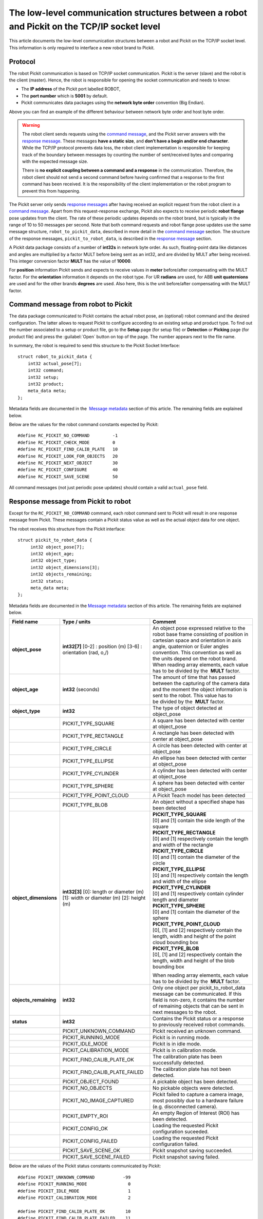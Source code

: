 .. _socket-communication:

The low-level communication structures between a robot and Pickit on the TCP/IP socket level
=============================================================================================

This article documents the low-level communication structures between a robot and Pickit on the TCP/IP socket level. This information is only required to interface a new robot brand to Pickit.

Protocol
--------

The robot Pickit communication is based on TCP/IP socket communication. Pickit is the server (slave) and the robot is the client (master). Hence, the robot is responsible for opening the socket communication and needs to know:

-  The **IP address** of the Pickit port labelled ROBOT,
-  The **port number** which is **5001** by default.
-  Pickit communicates data packages using the **network byte order** convention (Big Endian).

.. image:: /assets/images/robot-integrations/socket/socket-1.png

Above you can find an example of the different behaviour between network byte order and host byte order.

.. warning::
    The robot client sends requests using the `command message <#command-message>`__, and the Pickit server answers with the `response message <#response-message>`__. These messages **have a static size**, and **don’t have a begin and/or end character**. While the TCP/IP protocol prevents data loss, the robot client implementation is responsible for keeping track of the boundary between messages by counting the number of sent/received bytes and comparing with the expected message size.

    There is **no explicit coupling between a command and a response** in the communication. Therefore, the robot client should not send a second command before having confirmed that a response to the first command has been received. It is the responsibility of the client implementation or the robot program to prevent this from happening.

The Pickit server only sends `response messages <#response-message>`__ after having received an explicit request from the robot client in a `command message <#command-message>`__. Apart from this request-response exchange, Pickit also expects to receive periodic **robot flange** pose updates from the client. The rate of these periodic updates depends on the robot brand, but is typically in the range of 10 to 50 messages per second. Note that both command requests and robot flange pose updates use the same message structure, ``robot_to_pickit_data``, described in more detail in the `command message <#command-message>`__ section. The structure of the response messages, ``pickit_to_robot_data``, is described in the `response message <#response-message>`__ section.

.. image:: /assets/images/robot-integrations/socket/socket-2.png

A Pickit data package consists of a number of **int32s** in network byte order. As such, floating-point data like distances and angles are multiplied by a factor MULT before being sent as an int32, and are divided by MULT after being received. This integer conversion factor **MULT** has the value of **10000**.

For **position** information Pickit sends and expects to receive values in **meter** before/after compensating with the MULT factor. For the **orientation** information it depends on the robot type. For UR **radians** are used, for ABB **unit quaternions** are used and for the other brands **degrees** are used. Also here, this is the unit before/after compensating with the MULT factor. 

.. _command-message:

Command message from robot to Pickit
------------------------------------

The data package communicated to Pickit contains the actual robot pose, an (optional) robot command and the desired configuration. The latter allows to request Pickit to configure according to an existing setup and product type. To find out the number associated to a setup or product file, go to the **Setup** page (for setup file) or **Detection** or **Picking** page (for product file) and press the :guilabel:`Open` button on top of the page. The number appears next to the file name.

In summary, the robot is required to send this structure to the Pickit Socket Interface:

::

    struct robot_to_pickit_data {
        int32 actual_pose[7];
        int32 command;
        int32 setup;
        int32 product;
        meta_data meta;
    };

Metadata fields are documented in the  `Message metadata <#message-metadata>`__ section of this article. The remaining fields are explained below.

+--------------------+----------------------------------+----------------------------------------------------------------------------------------------------------------------------------------------------------------------------------------------------------------------------------+
| Field name         | Type / units                     | Comment                                                                                                                                                                                                                          |
+====================+==================================+==================================================================================================================================================================================================================================+
| **actual\_pose**   | **int32[7]**                     | | Actual robot flange pose in robot base frame consisting of position in Cartesian space and orientation in axis angle, quaternion or Euler angles convention. The orientation convention and units depend on the robot brand.   |
|                    | [0-2] : position (m)             | | To populate array elements, each value has to be multiplied by the  **MULT** factor before being sent.                                                                                                                         |
|                    | [3-6] : orientation (rad,o,/)    |                                                                                                                                                                                                                                  |
+--------------------+----------------------------------+----------------------------------------------------------------------------------------------------------------------------------------------------------------------------------------------------------------------------------+
| **command**        | **int32**                        | A single command from robot to Pickit.                                                                                                                                                                                           |
+--------------------+----------------------------------+----------------------------------------------------------------------------------------------------------------------------------------------------------------------------------------------------------------------------------+
|                    | RC\_PICKIT\_NO\_COMMAND          | Use when sending a periodic pose update. Pickit does not reply to these requests.                                                                                                                                                |
+--------------------+----------------------------------+----------------------------------------------------------------------------------------------------------------------------------------------------------------------------------------------------------------------------------+
|                    | RC\_PICKIT\_CHECK\_MODE          | Check the current mode of Pickit (RUNNING, IDLE or CALIBRATION)                                                                                                                                                                  |
+--------------------+----------------------------------+----------------------------------------------------------------------------------------------------------------------------------------------------------------------------------------------------------------------------------+
|                    | RC\_PICKIT\_FIND\_CALIB\_PLATE   | Trigger the localisation of the Pickit camera-to-robot calibration plate.                                                                                                                                                        |
+--------------------+----------------------------------+----------------------------------------------------------------------------------------------------------------------------------------------------------------------------------------------------------------------------------+
|                    | RC\_PICKIT\_LOOK\_FOR\_OBJECTS   | Trigger camera to look for new objects in its current workspace. Pickit will respond with the amount of objects currently found in the workspace, which may be zero, as well as the pose of the first object if one was detected.|
+--------------------+----------------------------------+----------------------------------------------------------------------------------------------------------------------------------------------------------------------------------------------------------------------------------+
|                    | RC\_PICKIT\_NEXT\_OBJECT         | Request camera to return next localised object stored in the Pickit buffer and which was found with RC\_PICKIT\_LOOK\_FOR\_OBJECTS. Please note that the RC\_PICKIT\_LOOK\_FOR\_OBJECTS command already returns the first object,|
|                    |                                  | if one was detected.                                                                                                                                                                                                             |
+--------------------+----------------------------------+----------------------------------------------------------------------------------------------------------------------------------------------------------------------------------------------------------------------------------+
|                    | RC\_PICKIT\_CONFIGURE            | Request Pickit to load a specific setup and product type.                                                                                                                                                                        |
+--------------------+----------------------------------+----------------------------------------------------------------------------------------------------------------------------------------------------------------------------------------------------------------------------------+
|                    | RC\_PICKIT\_SAVE\_SCENE          | Request Pickit to save a :ref:`snapshot <Saving-a-snapshot>`. This is useful when your application is not behaving as you expect (for example, no objects detected in a non-empty bin). If you don't want to stop your application everytime such a situation occurs, you can instead save a snapshot from the robot program, and use it later to understand the problem and possibly improve the settings. |
+--------------------+----------------------------------+----------------------------------------------------------------------------------------------------------------------------------------------------------------------------------------------------------------------------------+
| **setup**          | **int32**                        | A number matching to a setup known by the Pickit system.                                                                                                                                                                         |
|                    |                                  | Used only when the command type is RC\_PICKIT\_CONFIGURE.                                                                                                                                                                        |
+--------------------+----------------------------------+----------------------------------------------------------------------------------------------------------------------------------------------------------------------------------------------------------------------------------+
| **product**        | **int32**                        | A number matching to a product type known by the Pickit system.                                                                                                                                                                  |
|                    |                                  | Used only when the command type is RC\_PICKIT\_CONFIGURE.                                                                                                                                                                        |
+--------------------+----------------------------------+----------------------------------------------------------------------------------------------------------------------------------------------------------------------------------------------------------------------------------+

Below are the values for the robot command constants expected by Pickit:

::

        #define RC_PICKIT_NO_COMMAND         -1
        #define RC_PICKIT_CHECK_MODE         0
        #define RC_PICKIT_FIND_CALIB_PLATE   10
        #define RC_PICKIT_LOOK_FOR_OBJECTS   20
        #define RC_PICKIT_NEXT_OBJECT        30
        #define RC_PICKIT_CONFIGURE          40
        #define RC_PICKIT_SAVE_SCENE         50

All command messages (not just periodic pose updates) should contain a valid ``actual_pose`` field.

.. _response-message:

Response message from Pickit to robot
-------------------------------------

Except for the ``RC_PICKIT_NO_COMMAND`` command, each robot command sent to Pickit will result in one response message from Pickit. These messages contain a Pickit status value as well as the actual object data for one object.

The robot receives this structure from the Pickit interface:

::

         struct pickit_to_robot_data {
              int32 object_pose[7];
              int32 object_age;
              int32 object_type;
              int32 object_dimensions[3];
              int32 objects_remaining;
              int32 status;
              meta_data meta;
         };

Metadata fields are documented in the `Message metadata <#metadata>`__ section of this article. The remaining fields are explained below.

+--------------------------+------------------------------------+---------------------------------------------------------------------------------------------------------------------------------------------------------------------------------------------------------------------------------------------+
| Field name               | Type / units                       | Comment                                                                                                                                                                                                                                     |
+==========================+====================================+=============================================================================================================================================================================================================================================+
| **object\_pose**         | **int32[7]**                       | An object pose expressed relative to the robot base frame consisting of position in cartesian space and orientation in axis angle, quaternion or Euler angles convention. This convention as well as the units depend on the robot brand.   |
|                          | [0-2] : position (m)               | When reading array elements, each value has to be divided by the  **MULT** factor.                                                                                                                                                          |
|                          | [3-6] : orientation (rad, o,/)     |                                                                                                                                                                                                                                             |
+--------------------------+------------------------------------+---------------------------------------------------------------------------------------------------------------------------------------------------------------------------------------------------------------------------------------------+
| **object\_age**          | **int32**                          | The amount of time that has passed between the capturing of the camera data and the moment the object information is sent to the robot.                                                                                                     |
|                          | (seconds)                          | This value has to be divided by the  **MULT** factor.                                                                                                                                                                                       |
+--------------------------+------------------------------------+---------------------------------------------------------------------------------------------------------------------------------------------------------------------------------------------------------------------------------------------+
| **object\_type**         | **int32**                          | The type of object detected at object\_pose                                                                                                                                                                                                 |
+--------------------------+------------------------------------+---------------------------------------------------------------------------------------------------------------------------------------------------------------------------------------------------------------------------------------------+
|                          | PICKIT\_TYPE\_SQUARE               | A square has been detected with center at object\_pose                                                                                                                                                                                      |
+--------------------------+------------------------------------+---------------------------------------------------------------------------------------------------------------------------------------------------------------------------------------------------------------------------------------------+
|                          | PICKIT\_TYPE\_RECTANGLE            | A rectangle has been detected with center at object\_pose                                                                                                                                                                                   |
+--------------------------+------------------------------------+---------------------------------------------------------------------------------------------------------------------------------------------------------------------------------------------------------------------------------------------+
|                          | PICKIT\_TYPE\_CIRCLE               | A circle has been detected with center at object\_pose                                                                                                                                                                                      |
+--------------------------+------------------------------------+---------------------------------------------------------------------------------------------------------------------------------------------------------------------------------------------------------------------------------------------+
|                          | PICKIT\_TYPE\_ELLIPSE              | An ellipse has been detected with center at object\_pose                                                                                                                                                                                    |
+--------------------------+------------------------------------+---------------------------------------------------------------------------------------------------------------------------------------------------------------------------------------------------------------------------------------------+
|                          | PICKIT\_TYPE\_CYLINDER             | A cylinder has been detected with center at object\_pose                                                                                                                                                                                    |
+--------------------------+------------------------------------+---------------------------------------------------------------------------------------------------------------------------------------------------------------------------------------------------------------------------------------------+
|                          | PICKIT\_TYPE\_SPHERE               | A sphere has been detected with center at object\_pose                                                                                                                                                                                      |
+--------------------------+------------------------------------+---------------------------------------------------------------------------------------------------------------------------------------------------------------------------------------------------------------------------------------------+
|                          | PICKIT\_TYPE\_POINT\_CLOUD         | A Pickit Teach model has been detected                                                                                                                                                                                                      |
+--------------------------+------------------------------------+---------------------------------------------------------------------------------------------------------------------------------------------------------------------------------------------------------------------------------------------+
|                          | PICKIT\_TYPE\_BLOB                 | An object without a specified shape has been detected                                                                                                                                                                                       |
+--------------------------+------------------------------------+---------------------------------------------------------------------------------------------------------------------------------------------------------------------------------------------------------------------------------------------+
| **object\_dimensions**   | **int32[3]**                       | | **PICKIT_TYPE_SQUARE**                                                                                                                                                                                                                    |
|                          | [0]: length or diameter (m)        | | [0] and [1] contain the side length of the square                                                                                                                                                                                         |
|                          | [1]: width or diameter (m)         |                                                                                                                                                                                                                                             |
|                          | [2]: height (m)                    | | **PICKIT\_TYPE\_RECTANGLE**                                                                                                                                                                                                               |
|                          |                                    | | [0] and [1] respectively contain the length and width of the rectangle                                                                                                                                                                    |
|                          |                                    |                                                                                                                                                                                                                                             |
|                          |                                    | | **PICKIT\_TYPE\_CIRCLE**                                                                                                                                                                                                                  |
|                          |                                    | | [0] and [1] contain the diameter of the circle                                                                                                                                                                                            |
|                          |                                    |                                                                                                                                                                                                                                             |
|                          |                                    | | **PICKIT\_TYPE\_ELLIPSE**                                                                                                                                                                                                                 |
|                          |                                    | | [0] and [1] respectively contain the length and width of the ellipse                                                                                                                                                                      |
|                          |                                    |                                                                                                                                                                                                                                             |
|                          |                                    | | **PICKIT\_TYPE\_CYLINDER**                                                                                                                                                                                                                |
|                          |                                    | | [0] and [1] respectively contain cylinder length and diameter                                                                                                                                                                             |
|                          |                                    |                                                                                                                                                                                                                                             |
|                          |                                    | | **PICKIT\_TYPE\_SPHERE**                                                                                                                                                                                                                  |
|                          |                                    | | [0] and [1] contain the diameter of the sphere                                                                                                                                                                                            |
|                          |                                    |                                                                                                                                                                                                                                             |
|                          |                                    | | **PICKIT\_TYPE\_POINT\_CLOUD**                                                                                                                                                                                                            |
|                          |                                    | | [0], [1] and [2] respectively contain the length, width and height of the point cloud bounding box                                                                                                                                        |
|                          |                                    |                                                                                                                                                                                                                                             |
|                          |                                    | | **PICKIT\_TYPE\_BLOB**                                                                                                                                                                                                                    |
|                          |                                    | | [0], [1] and [2] respectively contain the length, width and height of the blob bounding box                                                                                                                                               |
|                          |                                    |                                                                                                                                                                                                                                             |
|                          |                                    | When reading array elements, each value has to be divided by the  **MULT** factor.                                                                                                                                                          |
+--------------------------+------------------------------------+---------------------------------------------------------------------------------------------------------------------------------------------------------------------------------------------------------------------------------------------+
| **objects\_remaining**   | **int32**                          | Only one object per pickit\_to\_robot\_data message can be communicated. If this field is non-zero, it contains the number of remaining objects that can be sent in next messages to the robot.                                             |
+--------------------------+------------------------------------+---------------------------------------------------------------------------------------------------------------------------------------------------------------------------------------------------------------------------------------------+
| **status**               | **int32**                          | Contains the Pickit status or a response to previously received robot commands.                                                                                                                                                             |
+--------------------------+------------------------------------+---------------------------------------------------------------------------------------------------------------------------------------------------------------------------------------------------------------------------------------------+
|                          | PICKIT\_UNKNOWN\_COMMAND           | Pickit received an unknown command.                                                                                                                                                                                                         |
+--------------------------+------------------------------------+---------------------------------------------------------------------------------------------------------------------------------------------------------------------------------------------------------------------------------------------+
|                          | PICKIT\_RUNNING\_MODE              | Pickit is in running mode.                                                                                                                                                                                                                  |
+--------------------------+------------------------------------+---------------------------------------------------------------------------------------------------------------------------------------------------------------------------------------------------------------------------------------------+
|                          | PICKIT\_IDLE\_MODE                 | Pickit is in idle mode.                                                                                                                                                                                                                     |
+--------------------------+------------------------------------+---------------------------------------------------------------------------------------------------------------------------------------------------------------------------------------------------------------------------------------------+
|                          | PICKIT\_CALIBRATION\_MODE          | Pickit is in calibration mode.                                                                                                                                                                                                              |
+--------------------------+------------------------------------+---------------------------------------------------------------------------------------------------------------------------------------------------------------------------------------------------------------------------------------------+
|                          | PICKIT\_FIND\_CALIB\_PLATE\_OK     | The calibration plate has been successfully detected.                                                                                                                                                                                       |
+--------------------------+------------------------------------+---------------------------------------------------------------------------------------------------------------------------------------------------------------------------------------------------------------------------------------------+
|                          | PICKIT\_FIND\_CALIB\_PLATE\_FAILED | The calibration plate has not been detected.                                                                                                                                                                                                |
+--------------------------+------------------------------------+---------------------------------------------------------------------------------------------------------------------------------------------------------------------------------------------------------------------------------------------+
|                          | PICKIT\_OBJECT\_FOUND              | A pickable object has been detected.                                                                                                                                                                                                        |
+--------------------------+------------------------------------+---------------------------------------------------------------------------------------------------------------------------------------------------------------------------------------------------------------------------------------------+
|                          | PICKIT\_NO\_OBJECTS                | No pickable objects were detected.                                                                                                                                                                                                          |
+--------------------------+------------------------------------+---------------------------------------------------------------------------------------------------------------------------------------------------------------------------------------------------------------------------------------------+
|                          | PICKIT\_NO\_IMAGE\_CAPTURED        | Pickit failed to capture a camera image, most possibly due to a hardware failure (e.g. disconnected camera).                                                                                                                                |
+--------------------------+------------------------------------+---------------------------------------------------------------------------------------------------------------------------------------------------------------------------------------------------------------------------------------------+
|                          | PICKIT\_EMPTY\_ROI                 | An empty Region of Interest (ROI) has been detected.                                                                                                                                                                                        |
+--------------------------+------------------------------------+---------------------------------------------------------------------------------------------------------------------------------------------------------------------------------------------------------------------------------------------+
|                          | PICKIT\_CONFIG\_OK                 | Loading the requested Pickit configuration suceeded.                                                                                                                                                                                        |
+--------------------------+------------------------------------+---------------------------------------------------------------------------------------------------------------------------------------------------------------------------------------------------------------------------------------------+
|                          | PICKIT\_CONFIG\_FAILED             | Loading the requested Pickit configuration failed.                                                                                                                                                                                          |
+--------------------------+------------------------------------+---------------------------------------------------------------------------------------------------------------------------------------------------------------------------------------------------------------------------------------------+
|                          | PICKIT\_SAVE\_SCENE\_OK            | Pickit snapshot saving succeeded.                                                                                                                                                                                                           |
+--------------------------+------------------------------------+---------------------------------------------------------------------------------------------------------------------------------------------------------------------------------------------------------------------------------------------+
|                          | PICKIT\_SAVE\_SCENE\_FAILED        | Pickit snapshot saving failed.                                                                                                                                                                                                              |
+--------------------------+------------------------------------+---------------------------------------------------------------------------------------------------------------------------------------------------------------------------------------------------------------------------------------------+

Below are the values of the Pickit status constants communicated by Pickit:

::

         #define PICKIT_UNKNOWN_COMMAND           -99
         #define PICKIT_RUNNING_MODE                0
         #define PICKIT_IDLE_MODE                   1
         #define PICKIT_CALIBRATION_MODE            2

         #define PICKIT_FIND_CALIB_PLATE_OK        10
         #define PICKIT_FIND_CALIB_PLATE_FAILED    11
         #define PICKIT_OBJECT_FOUND               20
         #define PICKIT_NO_OBJECTS                 21
         #define PICKIT_NO_IMAGE_CAPTURED          22
         #define PICKIT_EMPTY_ROI                  23

         #define PICKIT_CONFIG_OK                  40
         #define PICKIT_CONFIG_FAILED              41
         #define PICKIT_SAVE_SCENE_OK              50
         #define PICKIT_SAVE_SCENE_FAILED          51

Below are the values of the object type constants communicated by Pickit:

::

        #define PICKIT_TYPE_SQUARE               21
        #define PICKIT_TYPE_RECTANGLE            22
        #define PICKIT_TYPE_CIRCLE               23
        #define PICKIT_TYPE_ELLIPSE              24
        #define PICKIT_TYPE_CYLINDER             32
        #define PICKIT_TYPE_SPHERE               33
        #define PICKIT_TYPE_POINT_CLOUD          35 // See remark below for Teach on 1.9+ versions.
        #define PICKIT_TYPE_BLOB                 50

.. warning::
    From version 1.9+, ``PICKIT_TYPE_POINT_CLOUD`` is no longer 35 with the Pickit Teach detection engine, but representing the ID Teach model the object was detected from.

.. _message-metadata:

Message metadata
----------------

To guarantee correct interpretation of the data on both the robot and the Pickit side, the following metadata is always sent along with the structures:

::

        struct meta_data {
            int32 robot_type;
            int32 interface_version;
        };

Each field is explained below. All **int32** are expressed in Network Byte Format.

+--------------------------+----------------+--------------------------------------------------------------------------------------------------------------------------------------------------------+
| Field name               | Type / units   | Comment                                                                                                                                                |
+==========================+================+========================================================================================================================================================+
| **robot\_type**          | **int32**      | The type of robot Pickit is connected to:                                                                                                              |
|                          |                |                                                                                                                                                        |
|                          |                |   #. UNIVERSAL ROBOT → Angle-axis                                                                                                                      |
|                          |                |   #. ABB, **GENERIC** → Quaternions (w,x,y,z)                                                                                                          |
|                          |                |   #. STAUBLI → Euler Angles (x-y’-z”)                                                                                                                  |
|                          |                |   #. FANUC, YASKAWA → Fixed Angles (x-y-z)                                                                                                             |
|                          |                |   #. KUKA → Euler Angles (z-y’-x”)                                                                                                                     |
|                          |                |   #. COMAU → Euler Angles (z-y’-z”)                                                                                                                    |
+--------------------------+----------------+--------------------------------------------------------------------------------------------------------------------------------------------------------+
| **interface\_version**   | **int32**      | | The version of the robot-Pickit communication.                                                                                                       |
|                          |                | | To get this number, all dots are removed from the actual version number.                                                                             |
|                          |                | | The current version is ``1.1``, so the communicated value is ``11``.                                                                                 |
+--------------------------+----------------+--------------------------------------------------------------------------------------------------------------------------------------------------------+

To add support for a robot type not adhering to one of the above conventions, it's recommended to use the **GENERIC** (quaternions) convention above. The robot-side interface would then take the responsibility of converting back and forth between the representation used by Pickit and the robot.
